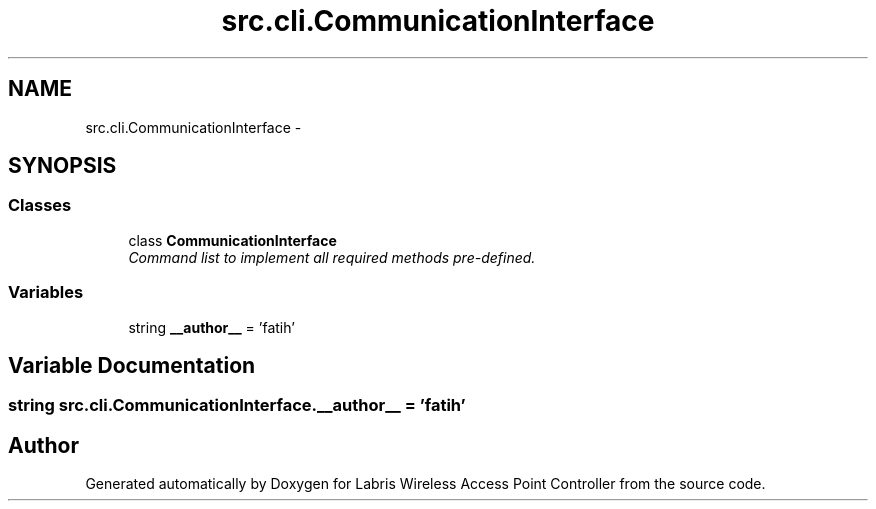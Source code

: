 .TH "src.cli.CommunicationInterface" 3 "Thu Apr 25 2013" "Version v1.1.0" "Labris Wireless Access Point Controller" \" -*- nroff -*-
.ad l
.nh
.SH NAME
src.cli.CommunicationInterface \- 
.SH SYNOPSIS
.br
.PP
.SS "Classes"

.in +1c
.ti -1c
.RI "class \fBCommunicationInterface\fP"
.br
.RI "\fICommand list to implement all required methods pre-defined\&. \fP"
.in -1c
.SS "Variables"

.in +1c
.ti -1c
.RI "string \fB__author__\fP = 'fatih'"
.br
.in -1c
.SH "Variable Documentation"
.PP 
.SS "string src\&.cli\&.CommunicationInterface\&.__author__ = 'fatih'"

.SH "Author"
.PP 
Generated automatically by Doxygen for Labris Wireless Access Point Controller from the source code\&.
